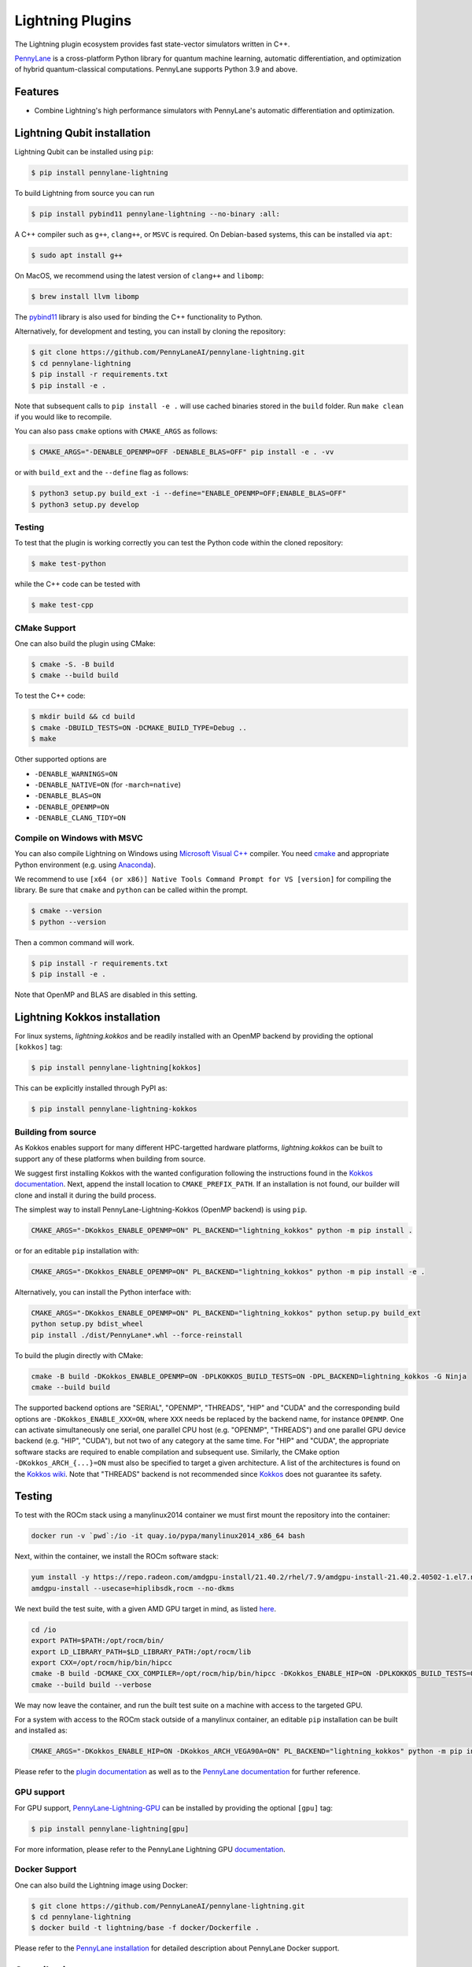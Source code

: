 Lightning Plugins
#################

.. image:: https://img.shields.io/github/actions/workflow/status/PennyLaneAI/pennylane-lightning/tests_linux.yml?branch=master&label=Test%20%28Linux%29&style=flat-square
    :alt: Linux x86_64 tests (branch)
    :target: https://github.com/PennyLaneAI/pennylane-lightning/actions/workflows/tests_linux.yml

.. image:: https://img.shields.io/github/actions/workflow/status/PennyLaneAI/pennylane-lightning/tests_windows.yml?branch=master&label=Test%20%28Windows%29&style=flat-square
    :alt: Windows tests (branch)
    :target: https://github.com/PennyLaneAI/pennylane-lightning/actions/workflows/tests_windows.yml

.. image:: https://img.shields.io/github/actions/workflow/status/PennyLaneAI/pennylane-lightning/.github/workflows/wheel_linux_x86_64.yml?branch=master&logo=github&style=flat-square
    :alt: Linux x86_64 wheel builds (branch)
    :target: https://github.com/PennyLaneAI/pennylane-lightning/actions/workflows/wheel_linux_x86_64.yml?query=branch%3Amaster++

.. image:: https://img.shields.io/codecov/c/github/PennyLaneAI/pennylane-lightning/master.svg?logo=codecov&style=flat-square
    :alt: Codecov coverage
    :target: https://codecov.io/gh/PennyLaneAI/pennylane-lightning

.. image:: https://img.shields.io/codefactor/grade/github/PennyLaneAI/pennylane-lightning/master?logo=codefactor&style=flat-square
    :alt: CodeFactor Grade
    :target: https://www.codefactor.io/repository/github/pennylaneai/pennylane-lightning

.. image:: https://readthedocs.com/projects/xanaduai-pennylane-lightning/badge/?version=latest&style=flat-square
    :alt: Read the Docs
    :target: https://docs.pennylane.ai/projects/lightning

.. image:: https://img.shields.io/pypi/v/PennyLane-Lightning.svg?style=flat-square
    :alt: PyPI
    :target: https://pypi.org/project/PennyLane-Lightning

.. image:: https://img.shields.io/pypi/pyversions/PennyLane-Lightning.svg?style=flat-square
    :alt: PyPI - Python Version
    :target: https://pypi.org/project/PennyLane-Lightning

.. header-start-inclusion-marker-do-not-remove

The Lightning plugin ecosystem provides fast state-vector simulators written in C++.

`PennyLane <https://docs.pennylane.ai>`_ is a cross-platform Python library for quantum machine
learning, automatic differentiation, and optimization of hybrid quantum-classical computations.
PennyLane supports Python 3.9 and above.

.. header-end-inclusion-marker-do-not-remove


Features
========

* Combine Lightning's high performance simulators with PennyLane's
  automatic differentiation and optimization.

.. installation_LQubit-start-inclusion-marker-do-not-remove


Lightning Qubit installation
============================

Lightning Qubit can be installed using ``pip``:

.. code-block:: console

    $ pip install pennylane-lightning

To build Lightning from source you can run

.. code-block:: console

    $ pip install pybind11 pennylane-lightning --no-binary :all:

A C++ compiler such as ``g++``, ``clang++``, or ``MSVC`` is required.
On Debian-based systems, this can be installed via ``apt``:

.. code-block:: console

    $ sudo apt install g++

On MacOS, we recommend using the latest version of ``clang++`` and ``libomp``:

.. code-block:: console

    $ brew install llvm libomp

The `pybind11 <https://pybind11.readthedocs.io/en/stable/>`_ library is also used for binding the
C++ functionality to Python.

Alternatively, for development and testing, you can install by cloning the repository:

.. code-block:: console

    $ git clone https://github.com/PennyLaneAI/pennylane-lightning.git
    $ cd pennylane-lightning
    $ pip install -r requirements.txt
    $ pip install -e .

Note that subsequent calls to ``pip install -e .`` will use cached binaries stored in the
``build`` folder. Run ``make clean`` if you would like to recompile.

You can also pass ``cmake`` options with ``CMAKE_ARGS`` as follows:

.. code-block:: console

    $ CMAKE_ARGS="-DENABLE_OPENMP=OFF -DENABLE_BLAS=OFF" pip install -e . -vv

or with ``build_ext`` and the ``--define`` flag as follows:

.. code-block:: console

    $ python3 setup.py build_ext -i --define="ENABLE_OPENMP=OFF;ENABLE_BLAS=OFF"
    $ python3 setup.py develop


Testing
-------

To test that the plugin is working correctly you can test the Python code within the cloned
repository:

.. code-block:: console

    $ make test-python

while the C++ code can be tested with

.. code-block:: console

    $ make test-cpp


CMake Support
-------------

One can also build the plugin using CMake:

.. code-block:: console

    $ cmake -S. -B build
    $ cmake --build build

To test the C++ code:

.. code-block:: console

    $ mkdir build && cd build
    $ cmake -DBUILD_TESTS=ON -DCMAKE_BUILD_TYPE=Debug ..
    $ make

Other supported options are

- ``-DENABLE_WARNINGS=ON``
- ``-DENABLE_NATIVE=ON`` (for ``-march=native``)
- ``-DENABLE_BLAS=ON``
- ``-DENABLE_OPENMP=ON``
- ``-DENABLE_CLANG_TIDY=ON``

Compile on Windows with MSVC
----------------------------

You can also compile Lightning on Windows using
`Microsoft Visual C++ <https://visualstudio.microsoft.com/vs/features/cplusplus/>`_ compiler.
You need `cmake <https://cmake.org/download/>`_ and appropriate Python environment
(e.g. using `Anaconda <https://www.anaconda.com/>`_).


We recommend to use ``[x64 (or x86)] Native Tools Command Prompt for VS [version]`` for compiling the library.
Be sure that ``cmake`` and ``python`` can be called within the prompt.


.. code-block:: console

    $ cmake --version
    $ python --version

Then a common command will work.

.. code-block:: console

    $ pip install -r requirements.txt
    $ pip install -e .

Note that OpenMP and BLAS are disabled in this setting.


.. installation_LQubit-end-inclusion-marker-do-not-remove


.. installation_LKokkos-start-inclusion-marker-do-not-remove

Lightning Kokkos installation
=============================

For linux systems, `lightning.kokkos` and be readily installed with an OpenMP backend by providing the optional ``[kokkos]`` tag: 

.. code-block:: console

    $ pip install pennylane-lightning[kokkos]

This can be explicitly installed through PyPI as:

.. code-block:: console

    $ pip install pennylane-lightning-kokkos


Building from source
--------------------

As Kokkos enables support for many different HPC-targetted hardware platforms, `lightning.kokkos` can be built to support any of these platforms when building from source.

We suggest first installing Kokkos with the wanted configuration following the instructions found in the `Kokkos documentation <https://kokkos.github.io/kokkos-core-wiki/building.html>`_.
Next, append the install location to ``CMAKE_PREFIX_PATH``.
If an installation is not found, our builder will clone and install it during the build process.

The simplest way to install PennyLane-Lightning-Kokkos (OpenMP backend) is using ``pip``.

.. code-block:: console

   CMAKE_ARGS="-DKokkos_ENABLE_OPENMP=ON" PL_BACKEND="lightning_kokkos" python -m pip install .

or for an editable ``pip`` installation with:

.. code-block:: console

   CMAKE_ARGS="-DKokkos_ENABLE_OPENMP=ON" PL_BACKEND="lightning_kokkos" python -m pip install -e .

Alternatively, you can install the Python interface with:

.. code-block:: console

   CMAKE_ARGS="-DKokkos_ENABLE_OPENMP=ON" PL_BACKEND="lightning_kokkos" python setup.py build_ext
   python setup.py bdist_wheel
   pip install ./dist/PennyLane*.whl --force-reinstall

To build the plugin directly with CMake:

.. code-block:: console

   cmake -B build -DKokkos_ENABLE_OPENMP=ON -DPLKOKKOS_BUILD_TESTS=ON -DPL_BACKEND=lightning_kokkos -G Ninja
   cmake --build build

The supported backend options are "SERIAL", "OPENMP", "THREADS", "HIP" and "CUDA" and the corresponding build options are ``-DKokkos_ENABLE_XXX=ON``, where ``XXX`` needs be replaced by the backend name, for instance ``OPENMP``.
One can activate simultaneously one serial, one parallel CPU host (e.g. "OPENMP", "THREADS") and one parallel GPU device backend (e.g. "HIP", "CUDA"), but not two of any category at the same time.
For "HIP" and "CUDA", the appropriate software stacks are required to enable compilation and subsequent use.
Similarly, the CMake option ``-DKokkos_ARCH_{...}=ON`` must also be specified to target a given architecture.
A list of the architectures is found on the `Kokkos wiki <https://github.com/kokkos/kokkos/wiki/Macros#architectures>`_.
Note that "THREADS" backend is not recommended since `Kokkos <https://github.com/kokkos/kokkos-core-wiki/blob/17f08a6483937c26e14ec3c93a2aa40e4ce081ce/docs/source/ProgrammingGuide/Initialization.md?plain=1#L67>`_ does not guarantee its safety.


Testing
=======

To test with the ROCm stack using a manylinux2014 container we must first mount the repository into the container:

.. code-block:: console

    docker run -v `pwd`:/io -it quay.io/pypa/manylinux2014_x86_64 bash

Next, within the container, we install the ROCm software stack:

.. code-block:: console

    yum install -y https://repo.radeon.com/amdgpu-install/21.40.2/rhel/7.9/amdgpu-install-21.40.2.40502-1.el7.noarch.rpm
    amdgpu-install --usecase=hiplibsdk,rocm --no-dkms

We next build the test suite, with a given AMD GPU target in mind, as listed `here <https://github.com/kokkos/kokkos/blob/master/Makefile.kokkos>`_.

.. code-block:: console

    cd /io
    export PATH=$PATH:/opt/rocm/bin/
    export LD_LIBRARY_PATH=$LD_LIBRARY_PATH:/opt/rocm/lib
    export CXX=/opt/rocm/hip/bin/hipcc
    cmake -B build -DCMAKE_CXX_COMPILER=/opt/rocm/hip/bin/hipcc -DKokkos_ENABLE_HIP=ON -DPLKOKKOS_BUILD_TESTS=ON -DKokkos_ARCH_VEGA90A=ON
    cmake --build build --verbose

We may now leave the container, and run the built test suite on a machine with access to the targeted GPU.

For a system with access to the ROCm stack outside of a manylinux container, an editable ``pip`` installation can be built and installed as:

.. code-block:: console

   CMAKE_ARGS="-DKokkos_ENABLE_HIP=ON -DKokkos_ARCH_VEGA90A=ON" PL_BACKEND="lightning_kokkos" python -m pip install -e .

.. installation_LKokkos-end-inclusion-marker-do-not-remove

Please refer to the `plugin documentation <https://docs.pennylane.ai/projects/lightning/>`_ as
well as to the `PennyLane documentation <https://docs.pennylane.ai/>`_ for further reference.


GPU support
-----------

For GPU support, `PennyLane-Lightning-GPU <https://github.com/PennyLaneAI/pennylane-lightning-gpu>`_
can be installed by providing the optional ``[gpu]`` tag:

.. code-block:: console

    $ pip install pennylane-lightning[gpu]

For more information, please refer to the PennyLane Lightning GPU `documentation <https://docs.pennylane.ai/projects/lightning-gpu>`_.

Docker Support
--------------

One can also build the Lightning image using Docker:

.. code-block:: console

    $ git clone https://github.com/PennyLaneAI/pennylane-lightning.git
    $ cd pennylane-lightning
    $ docker build -t lightning/base -f docker/Dockerfile .

Please refer to the `PennyLane installation <https://docs.pennylane.ai/en/stable/development/guide/installation.html#installation>`_ for detailed description about PennyLane Docker support.


Contributing
============

We welcome contributions - simply fork the repository of this plugin, and then make a
`pull request <https://help.github.com/articles/about-pull-requests/>`_ containing your contribution.
All contributors to this plugin will be listed as authors on the releases.

We also encourage bug reports, suggestions for new features and enhancements, and even links to cool projects
or applications built on PennyLane.

Black & Pylint
==============

If you contribute to the Python code, please mind the following.
The Python code is formatted with the PEP 8 compliant opinionated formatter `Black <https://github.com/psf/black>`_ (`black==23.7.0`).
We set a line width of a 100 characters.
The Python code is statically analyzed with `Pylint <https://pylint.readthedocs.io/en/stable/>`_.
We set up a pre-commit hook (see `Git hooks <https://git-scm.com/docs/githooks>`_) to run both of these on `git commit`.
Please make your best effort to comply with `black` and `pylint` before using disabling pragmas (e.g. `# pylint: disable=missing-function-docstring`).


Authors
=======

Lightning is the work of `many contributors <https://github.com/PennyLaneAI/pennylane-lightning/graphs/contributors>`_.

If you are doing research using PennyLane and Lightning, please cite `our paper <https://arxiv.org/abs/1811.04968>`_:

    Ville Bergholm, Josh Izaac, Maria Schuld, Christian Gogolin, M. Sohaib Alam, Shahnawaz Ahmed,
    Juan Miguel Arrazola, Carsten Blank, Alain Delgado, Soran Jahangiri, Keri McKiernan, Johannes Jakob Meyer,
    Zeyue Niu, Antal Száva, and Nathan Killoran.
    *PennyLane: Automatic differentiation of hybrid quantum-classical computations.* 2018. arXiv:1811.04968

.. support-start-inclusion-marker-do-not-remove


Support
=======

- **Source Code:** https://github.com/PennyLaneAI/pennylane-lightning
- **Issue Tracker:** https://github.com/PennyLaneAI/pennylane-lightning/issues
- **PennyLane Forum:** https://discuss.pennylane.ai

If you are having issues, please let us know by posting the issue on our Github issue tracker, or
by asking a question in the forum.

.. support-end-inclusion-marker-do-not-remove
.. license-start-inclusion-marker-do-not-remove


License
=======

The PennyLane lightning plugin is **free** and **open source**, released under
the `Apache License, Version 2.0 <https://www.apache.org/licenses/LICENSE-2.0>`_.

.. license-end-inclusion-marker-do-not-remove
.. acknowledgements-start-inclusion-marker-do-not-remove

Acknowledgements
================

PennyLane Lightning makes use of the following libraries and tools, which are under their own respective licenses:

- **pybind11:** https://github.com/pybind/pybind11
- **Kokkos Core:** https://github.com/kokkos/kokkos

.. acknowledgements-end-inclusion-marker-do-not-remove
